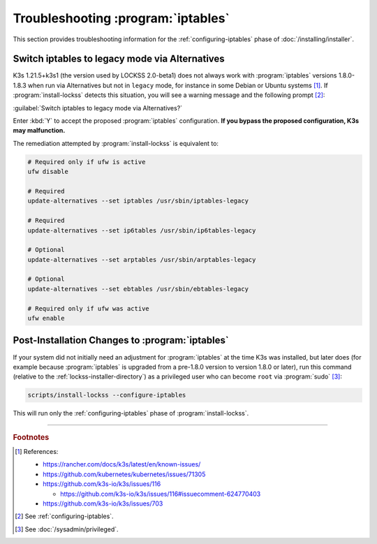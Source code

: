 ===================================
Troubleshooting :program:`iptables`
===================================

This section provides troubleshooting information for the :ref:`configuring-iptables` phase of :doc:`/installing/installer`.

-----------------------------------------------
Switch iptables to legacy mode via Alternatives
-----------------------------------------------

.. COMMENT LATESTVERSION

.. COMMENT K3SVERSION

K3s 1.21.5+k3s1 (the version used by LOCKSS 2.0-beta1) does not always work with :program:`iptables` versions 1.8.0-1.8.3 when run via Alternatives but not in ``legacy`` mode, for instance in some Debian or Ubuntu systems [#fnreference]_. If :program:`install-lockss` detects this situation, you will see a warning message and the following prompt [#fninstaller]_:

:guilabel:`Switch iptables to legacy mode via Alternatives?`

Enter :kbd:`Y` to accept the proposed :program:`iptables` configuration. **If you bypass the proposed configuration, K3s may malfunction.**

The remediation attempted by :program:`install-lockss` is equivalent to:

.. code-block:: shell

   # Required only if ufw is active
   ufw disable

   # Required
   update-alternatives --set iptables /usr/sbin/iptables-legacy

   # Required
   update-alternatives --set ip6tables /usr/sbin/ip6tables-legacy

   # Optional
   update-alternatives --set arptables /usr/sbin/arptables-legacy

   # Optional
   update-alternatives --set ebtables /usr/sbin/ebtables-legacy

   # Required only if ufw was active
   ufw enable

------------------------------------------------
Post-Installation Changes to :program:`iptables`
------------------------------------------------

If your system did not initially need an adjustment for :program:`iptables` at the time K3s was installed, but later does (for example because :program:`iptables` is upgraded from a pre-1.8.0 version to version 1.8.0 or later), run this command (relative to the :ref:`lockss-installer-directory`) as a privileged user who can become ``root`` via :program:`sudo` [#fnprivileged]_:

.. code-block:: shell

   scripts/install-lockss --configure-iptables

This will run only the :ref:`configuring-iptables` phase of :program:`install-lockss`.

----

.. rubric:: Footnotes

.. [#fnreference]

   References:

   *  https://rancher.com/docs/k3s/latest/en/known-issues/

   *  https://github.com/kubernetes/kubernetes/issues/71305

   *  https://github.com/k3s-io/k3s/issues/116

      *  https://github.com/k3s-io/k3s/issues/116#issuecomment-624770403

   *  https://github.com/k3s-io/k3s/issues/703

.. [#fninstaller]

   See :ref:`configuring-iptables`.

.. [#fnprivileged]

   See :doc:`/sysadmin/privileged`.
